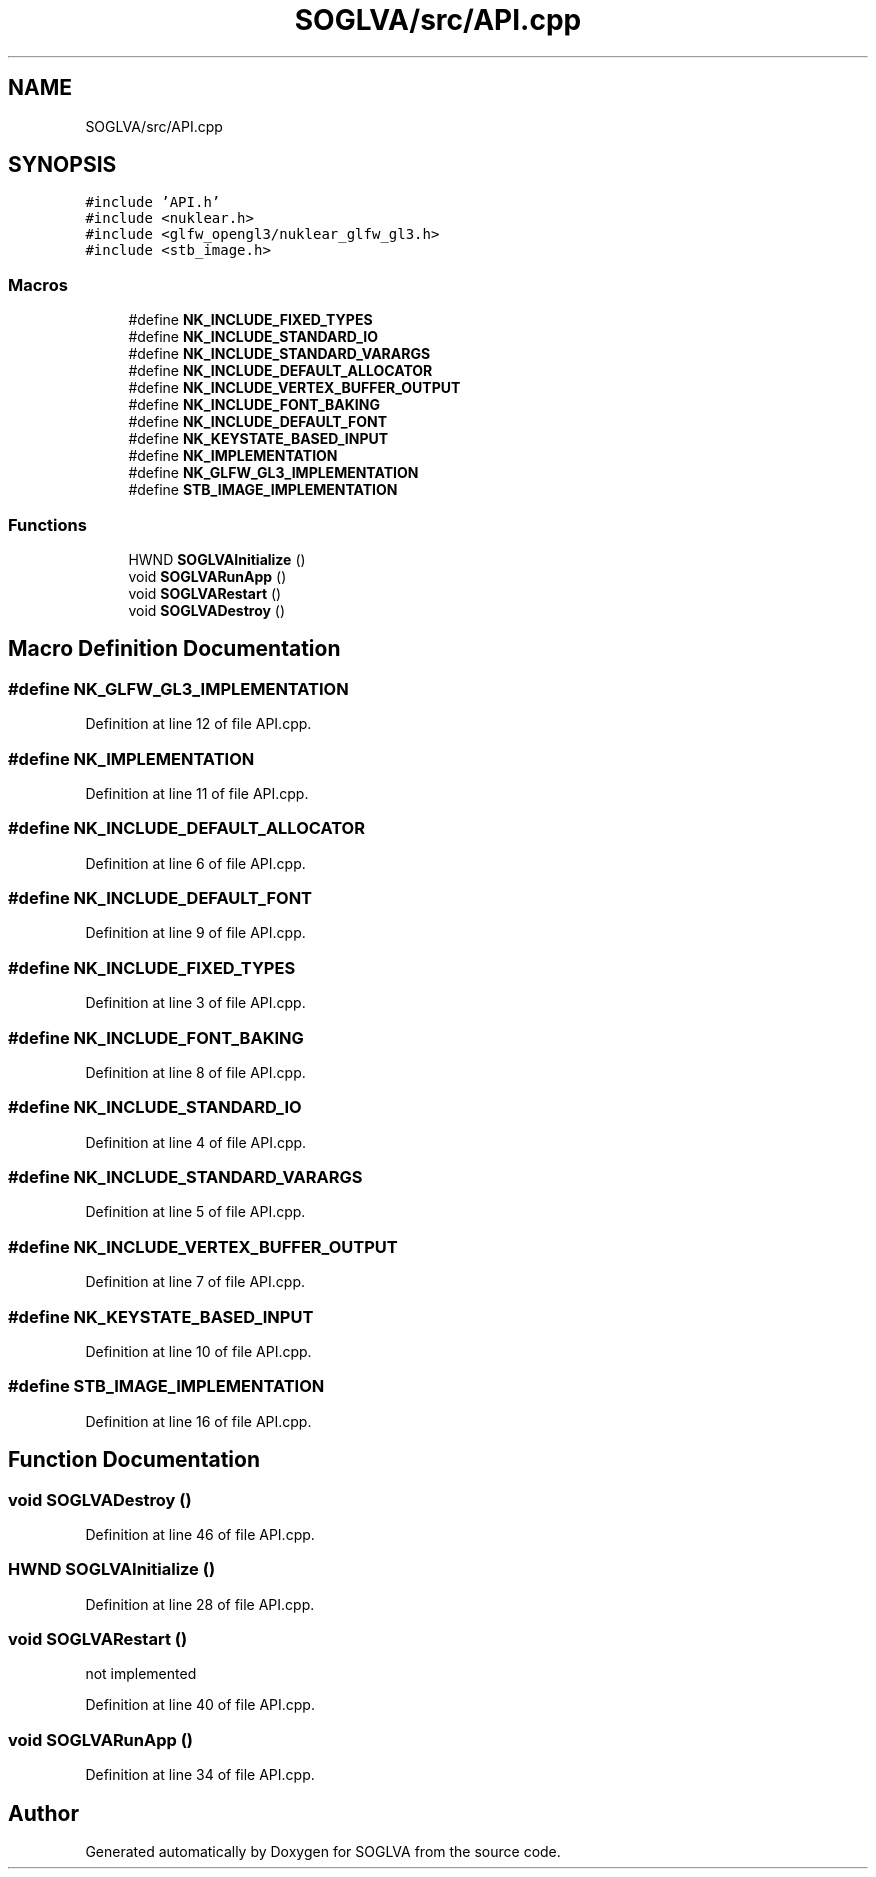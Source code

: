 .TH "SOGLVA/src/API.cpp" 3 "Tue Apr 27 2021" "Version 0.01" "SOGLVA" \" -*- nroff -*-
.ad l
.nh
.SH NAME
SOGLVA/src/API.cpp
.SH SYNOPSIS
.br
.PP
\fC#include 'API\&.h'\fP
.br
\fC#include <nuklear\&.h>\fP
.br
\fC#include <glfw_opengl3/nuklear_glfw_gl3\&.h>\fP
.br
\fC#include <stb_image\&.h>\fP
.br

.SS "Macros"

.in +1c
.ti -1c
.RI "#define \fBNK_INCLUDE_FIXED_TYPES\fP"
.br
.ti -1c
.RI "#define \fBNK_INCLUDE_STANDARD_IO\fP"
.br
.ti -1c
.RI "#define \fBNK_INCLUDE_STANDARD_VARARGS\fP"
.br
.ti -1c
.RI "#define \fBNK_INCLUDE_DEFAULT_ALLOCATOR\fP"
.br
.ti -1c
.RI "#define \fBNK_INCLUDE_VERTEX_BUFFER_OUTPUT\fP"
.br
.ti -1c
.RI "#define \fBNK_INCLUDE_FONT_BAKING\fP"
.br
.ti -1c
.RI "#define \fBNK_INCLUDE_DEFAULT_FONT\fP"
.br
.ti -1c
.RI "#define \fBNK_KEYSTATE_BASED_INPUT\fP"
.br
.ti -1c
.RI "#define \fBNK_IMPLEMENTATION\fP"
.br
.ti -1c
.RI "#define \fBNK_GLFW_GL3_IMPLEMENTATION\fP"
.br
.ti -1c
.RI "#define \fBSTB_IMAGE_IMPLEMENTATION\fP"
.br
.in -1c
.SS "Functions"

.in +1c
.ti -1c
.RI "HWND \fBSOGLVAInitialize\fP ()"
.br
.ti -1c
.RI "void \fBSOGLVARunApp\fP ()"
.br
.ti -1c
.RI "void \fBSOGLVARestart\fP ()"
.br
.ti -1c
.RI "void \fBSOGLVADestroy\fP ()"
.br
.in -1c
.SH "Macro Definition Documentation"
.PP 
.SS "#define NK_GLFW_GL3_IMPLEMENTATION"

.PP
Definition at line 12 of file API\&.cpp\&.
.SS "#define NK_IMPLEMENTATION"

.PP
Definition at line 11 of file API\&.cpp\&.
.SS "#define NK_INCLUDE_DEFAULT_ALLOCATOR"

.PP
Definition at line 6 of file API\&.cpp\&.
.SS "#define NK_INCLUDE_DEFAULT_FONT"

.PP
Definition at line 9 of file API\&.cpp\&.
.SS "#define NK_INCLUDE_FIXED_TYPES"

.PP
Definition at line 3 of file API\&.cpp\&.
.SS "#define NK_INCLUDE_FONT_BAKING"

.PP
Definition at line 8 of file API\&.cpp\&.
.SS "#define NK_INCLUDE_STANDARD_IO"

.PP
Definition at line 4 of file API\&.cpp\&.
.SS "#define NK_INCLUDE_STANDARD_VARARGS"

.PP
Definition at line 5 of file API\&.cpp\&.
.SS "#define NK_INCLUDE_VERTEX_BUFFER_OUTPUT"

.PP
Definition at line 7 of file API\&.cpp\&.
.SS "#define NK_KEYSTATE_BASED_INPUT"

.PP
Definition at line 10 of file API\&.cpp\&.
.SS "#define STB_IMAGE_IMPLEMENTATION"

.PP
Definition at line 16 of file API\&.cpp\&.
.SH "Function Documentation"
.PP 
.SS "void SOGLVADestroy ()"

.PP
Definition at line 46 of file API\&.cpp\&.
.SS "HWND SOGLVAInitialize ()"

.PP
Definition at line 28 of file API\&.cpp\&.
.SS "void SOGLVARestart ()"
not implemented
.PP
Definition at line 40 of file API\&.cpp\&.
.SS "void SOGLVARunApp ()"

.PP
Definition at line 34 of file API\&.cpp\&.
.SH "Author"
.PP 
Generated automatically by Doxygen for SOGLVA from the source code\&.
